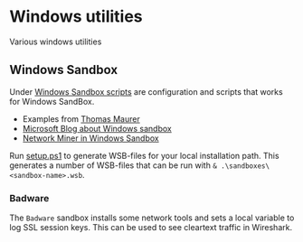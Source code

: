 * Windows utilities
Various windows utilities
** Windows Sandbox
Under [[file:wsb][Windows Sandbox scripts]] are configuration and scripts that works for Windows SandBox.

- Examples from [[https://techcommunity.microsoft.com/t5/windows-kernel-internals/windows-sandbox-config-files/ba-p/354902?WT.mc_id=thomasmaurer-blog-thmaure][Thomas Maurer]] 
- [[https://techcommunity.microsoft.com/t5/windows-kernel-internals/windows-sandbox-config-files/ba-p/354902?WT.mc_id=thomasmaurer-blog-thmaure][Microsoft Blog about Windows sandbox]]
- [[https://www.netresec.com/?page=Blog&month=2021-05&post=Running-NetworkMiner-in-Windows-Sandbox][Network Miner in Windows Sandbox]]

Run [[file:wsb/setup.ps1][setup.ps1]] to generate WSB-files for your local installation path. This generates a number of WSB-files that can be run with =& .\sandboxes\<sandbox-name>.wsb=.
*** Badware
The =Badware= sandbox installs some network tools and sets a local variable to log SSL session keys. This can be used to see cleartext traffic in Wireshark.

